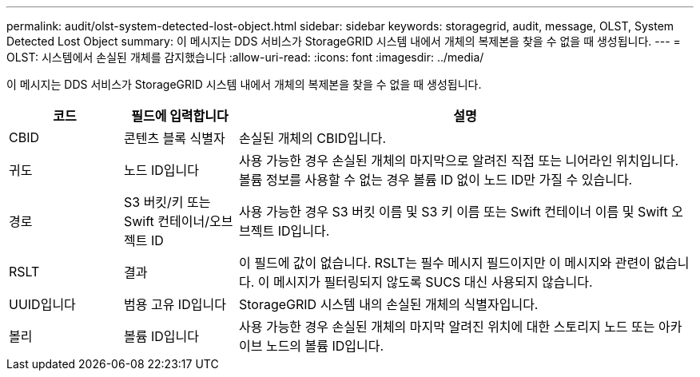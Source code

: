 ---
permalink: audit/olst-system-detected-lost-object.html 
sidebar: sidebar 
keywords: storagegrid, audit, message, OLST, System Detected Lost Object 
summary: 이 메시지는 DDS 서비스가 StorageGRID 시스템 내에서 개체의 복제본을 찾을 수 없을 때 생성됩니다. 
---
= OLST: 시스템에서 손실된 개체를 감지했습니다
:allow-uri-read: 
:icons: font
:imagesdir: ../media/


[role="lead"]
이 메시지는 DDS 서비스가 StorageGRID 시스템 내에서 개체의 복제본을 찾을 수 없을 때 생성됩니다.

[cols="1a,1a,4a"]
|===
| 코드 | 필드에 입력합니다 | 설명 


 a| 
CBID
 a| 
콘텐츠 블록 식별자
 a| 
손실된 개체의 CBID입니다.



 a| 
귀도
 a| 
노드 ID입니다
 a| 
사용 가능한 경우 손실된 개체의 마지막으로 알려진 직접 또는 니어라인 위치입니다. 볼륨 정보를 사용할 수 없는 경우 볼륨 ID 없이 노드 ID만 가질 수 있습니다.



 a| 
경로
 a| 
S3 버킷/키 또는 Swift 컨테이너/오브젝트 ID
 a| 
사용 가능한 경우 S3 버킷 이름 및 S3 키 이름 또는 Swift 컨테이너 이름 및 Swift 오브젝트 ID입니다.



 a| 
RSLT
 a| 
결과
 a| 
이 필드에 값이 없습니다. RSLT는 필수 메시지 필드이지만 이 메시지와 관련이 없습니다. 이 메시지가 필터링되지 않도록 SUCS 대신 사용되지 않습니다.



 a| 
UUID입니다
 a| 
범용 고유 ID입니다
 a| 
StorageGRID 시스템 내의 손실된 개체의 식별자입니다.



 a| 
볼리
 a| 
볼륨 ID입니다
 a| 
사용 가능한 경우 손실된 개체의 마지막 알려진 위치에 대한 스토리지 노드 또는 아카이브 노드의 볼륨 ID입니다.

|===